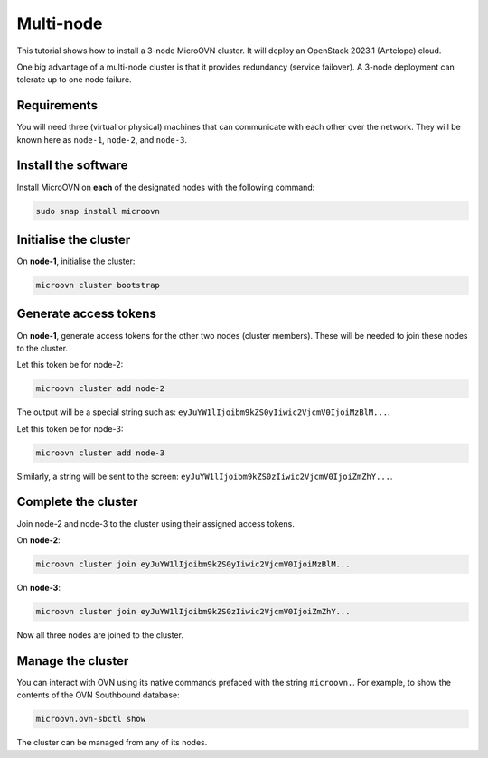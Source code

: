 ===========
Multi-node
===========

This tutorial shows how to install a 3-node MicroOVN cluster. It will deploy an
OpenStack 2023.1 (Antelope) cloud.

One big advantage of a multi-node cluster is that it provides redundancy
(service failover). A 3-node deployment can tolerate up to one node failure.

Requirements
------------

You will need three (virtual or physical) machines that can communicate with
each other over the network. They will be known here as ``node-1``, ``node-2``,
and ``node-3``.

Install the software
--------------------

Install MicroOVN on **each** of the designated nodes with the following
command:

.. code-block:: none

   sudo snap install microovn

Initialise the cluster
----------------------

On **node-1**, initialise the cluster:

.. code-block:: none

   microovn cluster bootstrap

Generate access tokens
----------------------

On **node-1**, generate access tokens for the other two nodes (cluster
members). These will be needed to join these nodes to the cluster.

Let this token be for node-2:

.. code-block:: none

   microovn cluster add node-2

The output will be a special string such as:
``eyJuYW1lIjoibm9kZS0yIiwic2VjcmV0IjoiMzBlM...``.

Let this token be for node-3:

.. code-block:: none

   microovn cluster add node-3

Similarly, a string will be sent to the screen:
``eyJuYW1lIjoibm9kZS0zIiwic2VjcmV0IjoiZmZhY...``.

Complete the cluster
--------------------

Join node-2 and node-3 to the cluster using their assigned access tokens.

On **node-2**:

.. code-block:: none

   microovn cluster join eyJuYW1lIjoibm9kZS0yIiwic2VjcmV0IjoiMzBlM...

On **node-3**:

.. code-block:: none

   microovn cluster join eyJuYW1lIjoibm9kZS0zIiwic2VjcmV0IjoiZmZhY...

Now all three nodes are joined to the cluster.

Manage the cluster
------------------

You can interact with OVN using its native commands prefaced with the string
``microovn.``. For example, to show the contents of the OVN Southbound
database:

.. code-block:: none

   microovn.ovn-sbctl show

The cluster can be managed from any of its nodes.
